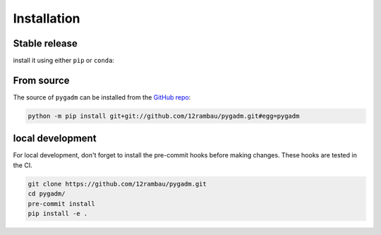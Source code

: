 Installation
============

Stable release
--------------

install it using either ``pip`` or ``conda``:

.. tab-set::

   .. tab-item:: pip

      .. code-block:: console

         pip install pygadm

   .. tab-item:: conda

      .. code-block:: console

         conda install pygadm

From source
-----------

The source of ``pygadm`` can be installed from the `GitHub repo <https://github.com/12rambau/pygadm>`_:

.. code-block:: console

   python -m pip install git+git://github.com/12rambau/pygadm.git#egg=pygadm

local development
-----------------

For local development, don't forget to install the pre-commit hooks before making changes. These hooks are tested in the CI.

.. code-block:: console

   git clone https://github.com/12rambau/pygadm.git
   cd pygadm/
   pre-commit install
   pip install -e .
